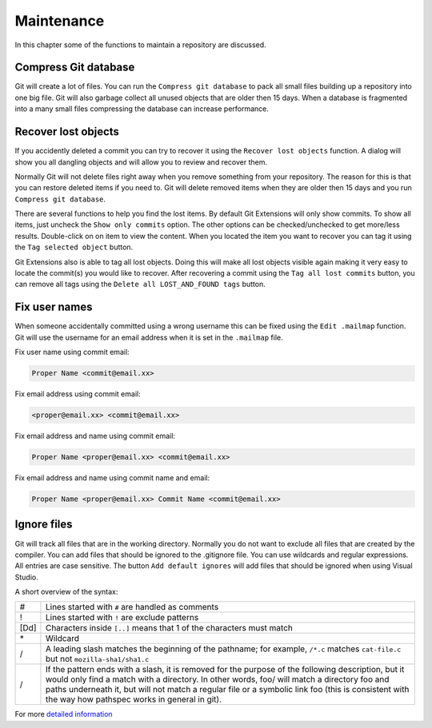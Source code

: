 Maintenance
===========

In this chapter some of the functions to maintain a repository are discussed.

Compress Git database
---------------------

Git will create a lot of files. You can run the ``Compress git database`` to pack all small files building up a repository 
into one big file. Git will also garbage collect all unused objects that are older then 15 days. When a database is fragmented 
into a many small files compressing the database can increase performance.

.. image:: /images/compress_database.png

Recover lost objects
--------------------

If you accidently deleted a commit you can try to recover it using the ``Recover lost objects`` function. A dialog will 
show you all dangling objects and will allow you to review and recover them.

.. image:: /images/recover_objects.png

Normally Git will not delete files right away when you remove something from your repository. The reason for this is that you 
can restore deleted items if you need to. Git will delete removed items when they are older then 15 days and you run ``Compress 
git database``.

.. image:: /images/verify_database.png

There are several functions to help you find the lost items. By default Git Extensions will only show commits. To show all 
items, just uncheck the ``Show only commits`` option. The other options can be checked/unchecked to get more/less results. 
Double-click on on item to view the content. When you located the item you want to recover you can tag it using the ``Tag 
selected object`` button.

Git Extensions also is able to tag all lost objects. Doing this will make all lost objects visible again making it very easy 
to locate the commit(s) you would like to recover. After recovering a commit using the ``Tag all lost commits`` button, you can 
remove all tags using the ``Delete all LOST_AND_FOUND tags`` button.

.. image:: /images/lost_found.png

Fix user names
--------------

When someone accidentally committed using a wrong username this can be fixed using the ``Edit .mailmap`` function. Git will use 
the username for an email address when it is set in the ``.mailmap`` file.

.. image:: /images/mail_map.png

Fix user name using commit email:

.. code-block:: text

    Proper Name <commit@email.xx>

Fix email address using commit email:

.. code-block:: text
    
    <proper@email.xx> <commit@email.xx>

Fix email address and name using commit email:

.. code-block:: text

    Proper Name <proper@email.xx> <commit@email.xx>

Fix email address and name using commit name and email:

.. code-block:: text

    Proper Name <proper@email.xx> Commit Name <commit@email.xx>

Ignore files
------------

Git will track all files that are in the working directory. Normally you do not want to exclude all files that are created 
by the compiler. You can add files that should be ignored to the .gitignore file. You can use wildcards and regular expressions. 
All entries are case sensitive. The button ``Add default ignores`` will add files that should be ignored when using Visual Studio.

.. image:: /images/gitignore.png

A short overview of the syntax:

+-----+--------------------------------------------------------------------------------------------------------------------------+
|#    | Lines started with ``#`` are handled as comments                                                                         |
+-----+--------------------------------------------------------------------------------------------------------------------------+
|!    | Lines started with ``!`` are exclude patterns                                                                            |
+-----+--------------------------------------------------------------------------------------------------------------------------+
|[Dd] | Characters inside ``[..]`` means that 1 of the characters must match                                                     |
+-----+--------------------------------------------------------------------------------------------------------------------------+
|\*   | Wildcard                                                                                                                 |
+-----+--------------------------------------------------------------------------------------------------------------------------+
|/    | A leading slash matches the beginning of the pathname; for example, ``/*.c`` matches ``cat-file.c`` but not              |
|     | ``mozilla-sha1/sha1.c``                                                                                                  |
+-----+--------------------------------------------------------------------------------------------------------------------------+
|/    | If the pattern ends with a slash, it is removed for the purpose of the following description, but it would only find a   |
|     | match with a directory. In other words, foo/ will match a directory foo and paths underneath it, but will not match a    |
|     | regular file or a symbolic link foo (this is consistent with the way how pathspec works in general in git).              |
+-----+--------------------------------------------------------------------------------------------------------------------------+

For more `detailed information <http://www.kernel.org/pub/software/scm/git/docs/gitignore.html>`_
